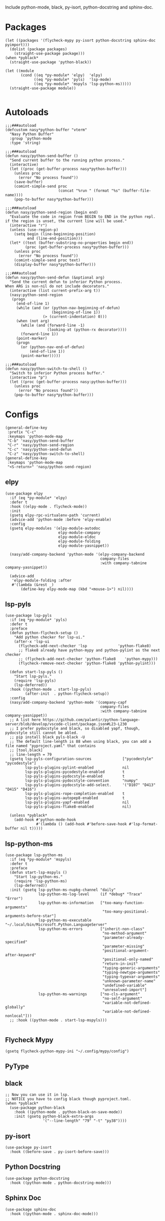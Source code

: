 Include python-mode, black, py-isort, python-docstring and sphinx-doc.

* Packages

#+begin_src elisp
  (let ((packages '(flycheck-mypy py-isort python-docstring sphinx-doc pyimport)))
    (dolist (package packages)
      (straight-use-package package)))
  (when *pyblack*
    (straight-use-package 'python-black))

  (let ((module
         (cond ((eq *py-module* 'elpy)  'elpy)
               ((eq *py-module* 'pyls)  'lsp-mode)
               ((eq *py-module* 'mspyls 'lsp-python-ms)))))
    (straight-use-package module))

#+end_src

* Autoloads

#+begin_src elisp
  ;;;###autoload
  (defcustom nasy*python-buffer "vterm"
    "Nasy Python Buffer"
    :group 'python-mode
    :type 'string)

  ;;;###autoload
  (defun nasy/python-send-buffer ()
    "Send current buffer to the running python process."
    (interactive)
    (let ((proc (get-buffer-process nasy*python-buffer)))
      (unless proc
        (error "No process found"))
      (save-buffer)
      (comint-simple-send proc
                          (concat "%run " (format "%s" (buffer-file-name))))
      (pop-to-buffer nasy*python-buffer)))

  ;;;###autoload
  (defun nasy/python-send-region (begin end)
    "Evaluate the code in region from BEGIN to END in the python repl.
  if the region is unset, the current line will be used."
    (interactive "r")
    (unless (use-region-p)
      (setq begin (line-beginning-position)
            end (line-end-position)))
    (let* ((text (buffer-substring-no-properties begin end))
           (proc (get-buffer-process nasy*python-buffer)))
      (unless proc
        (error "No process found"))
      (comint-simple-send proc text)
      (display-buffer nasy*python-buffer)))

  ;;;###autoload
  (defun nasy/python-send-defun (&optional arg)
    "Send the current defun to inferior Python process.
  When ARG is non-nil do not include decorators."
    (interactive (list current-prefix-arg t))
    (nasy:python-send-region
     (progn
       (end-of-line 1)
       (while (and (or (python-nav-beginning-of-defun)
                       (beginning-of-line 1))
                   (> (current-indentation) 0)))
       (when (not arg)
         (while (and (forward-line -1)
                     (looking-at (python-rx decorator))))
         (forward-line 1))
       (point-marker)
       (progn
         (or (python-nav-end-of-defun)
             (end-of-line 1))
         (point-marker)))))

  ;;;###autoload
  (defun nasy/python-switch-to-shell ()
    "Switch to inferior Python process buffer."
    (interactive "p")
    (let ((proc (get-buffer-process nasy:python-buffer)))
      (unless proc
        (error "No process found"))
      (pop-to-buffer nasy*python-buffer)))
#+end_src

* Configs

#+begin_src elisp
  (general-define-key
   :prefix "C-c"
   :keymaps 'python-mode-map
   "C-b" 'nasy/python-send-buffer
   "C-r" 'nasy/python-send-region
   "C-c" 'nasy/python-send-defun
   "C-z" 'nasy/python-switch-to-shell)
  (general-define-key
   :keymaps 'python-mode-map
   "<S-return>" 'nasy/python-send-region)
#+end_src

** elpy

#+begin_src elisp
  (use-package elpy
    :if (eq *py-module* 'elpy)
    :defer t
    :hook ((elpy-mode . flycheck-mode))
    :init
    (gsetq elpy-rpc-virtualenv-path 'current)
    (advice-add 'python-mode :before 'elpy-enable)
    :config
    (gsetq elpy-modules '(elpy-module-autodoc
                          elpy-module-company
                          elpy-module-eldoc
                          elpy-module-folding
                          elpy-module-yasnippet))

    (nasy/add-company-backend 'python-mode '(elpy-company-backend
                                             company-files
                                             :with company-tabnine company-yasnippet))

    (advice-add
     'elpy-module-folding :after
     #'(lambda (&rest _)
         (define-key elpy-mode-map (kbd "<mouse-1>") nil))))
#+end_src

** lsp-pyls

#+begin_src elisp
  (use-package lsp-pyls
    :if (eq *py-module* 'pyls)
    :defer t
    :preface
    (defun python-flycheck-setup ()
      "Add python checker for lsp-ui."
      (after-x 'lsp-ui
        (flycheck-add-next-checker 'lsp              'python-flake8)
        ;; flake8 already have python-mypy and python-pylint as the next checker
        ;; (flycheck-add-next-checker 'python-flake8    'python-mypy)))
        (flycheck-remove-next-checker 'python-flake8 'python-pylint)))

    (defun start-lsp-pyls ()
      "Start lsp-pyls."
      (require 'lsp-pyls)
      (lsp-deferred))
    :hook ((python-mode . start-lsp-pyls)
           (after-init  . python-flycheck-setup))
    :config
    (nasy/add-company-backend 'python-mode '(company-capf
                                             company-files
                                             :with company-tabnine company-yasnippet))
    ;; A list here https://github.com/palantir/python-language-server/blob/develop/vscode-client/package.json#L23-L230
    ;; I prefer pydocstyle and black, so disabled yapf, though, pydocstyle still cannot be abled.
    ;; pip install black pyls-black -U
    ;; The default line-length is 88 when using black, you can add a file named "pyproject.yaml" that contains
    ;; [tool.black]
    ;; line-length = 79
    (gsetq lsp-pyls-configuration-sources              ["pycodestyle" "pycodestyle"]
           lsp-pyls-plugins-pylint-enabled             nil
           lsp-pyls-plugins-pycodestyle-enabled        t
           lsp-pyls-plugins-pydocstyle-enabled         t
           lsp-pyls-plugins-pydocstyle-convention      "numpy"
           lsp-pyls-plugins-pydocstyle-add-select.     '("D107" "D413" "D415" "D416")
           lsp-pyls-plugins-rope-completion-enabled    t
           lsp-pyls-plugins-autopep8-enabled           t
           lsp-pyls-plugins-yapf-enabled               nil
           lsp-pyls-plugins-flake8-enabled             nil)

    (unless *pyblack*
      (add-hook #'python-mode-hook
                #'(lambda () (add-hook #'before-save-hook #'lsp-format-buffer nil t)))))
#+end_src

** lsp-python-ms

#+begin_src elisp
  (use-package lsp-python-ms
    :if (eq *py-module* 'mspyls)
    :defer t
    :preface
    (defun start-lsp-mspyls ()
      "Start lsp-python-ms."
      (require 'lsp-python-ms)
      (lsp-deferred))
    :init (gsetq lsp-python-ms-nupkg-channel "daily"
                 lsp-python-ms-log-level     (if *debug* "Trace" "Error")
                 lsp-python-ms-information   ["too-many-function-arguments"
                                              "too-many-positional-arguments-before-star"]
                 lsp-python-ms-executable    "~/.local/bin/Microsoft.Python.LanguageServer"
                 lsp-python-ms-errors        ["inherit-non-class"
                                              "no-method-argument"
                                              "parameter-already-specified"
                                              "parameter-missing"
                                              "positional-argument-after-keyword"
                                              "positional-only-named"
                                              "return-in-init"
                                              "typing-generic-arguments"
                                              "typing-newtype-arguments"
                                              "typing-typevar-arguments"
                                              "unknown-parameter-name"
                                              "undefined-variable"
                                              "unresolved-import"]
                 lsp-python-ms-warnings      ["no-cls-argument"
                                              "no-self-argument"
                                              "variable-not-defined-globally"
                                              "variable-not-defined-nonlocal"]))
    ;; :hook ((python-mode . start-lsp-mspyls)))

#+end_src

** Flycheck Mypy

#+begin_src elisp
  (gsetq flycheck-python-mypy-ini "~/.config/mypy/config")
#+end_src

** PyType

# #+begin_src elisp
#   (after! flycheck
#     (flycheck-def-args-var flycheck-python-pytype-args python-pytype)

#     (flycheck-define-checker python-pytype
#       "Pytype syntax checker.

#       See url `https://github.com/google/pytype`."
#       :command ("pytype"
#                 (eval flycheck-python-pytype-args)
#                 source-original)
#       :error-patterns
#       ((warning line-start "File \"" (file-name) "\", line " line ", " (message (one-or-more (not (any "[")))) "[" (id (one-or-more not-newline)) "]"))
#       :modes python-mode
#       :predicate flycheck-buffer-saved-p)
#       ;; :next-checkers (python-flake8))

#     (add-to-list 'flycheck-checkers 'python-pytype t))
# #+end_src

** black

#+begin_src elisp
  ;; Now you can use it in lsp.
  ;; NOTICE you have to config black though pyproject.toml.
  (when *pyblack*
    (use-package python-black
      :hook ((python-mode . python-black-on-save-mode))
      :init (gsetq python-black-extra-args
                   '("--line-length" "79" "-t" "py38"))))
#+end_src

** py-isort

#+begin_src elisp
  (use-package py-isort
    :hook ((before-save . py-isort-before-save)))
#+end_src

** Python Docstring

#+begin_src elisp
  (use-package python-docstring
    :hook ((python-mode . python-docstring-mode)))
#+end_src

** Sphinx Doc

#+begin_src elisp
  (use-package sphinx-doc
    :hook ((python-mode . sphinx-doc-mode)))
#+end_src

** pyimport

#+begin_src elisp
  (use-package pyimport
    :bind (:map python-mode-map
                ("C-c C-i" . pyimport-insert-missing)))
#+end_src
